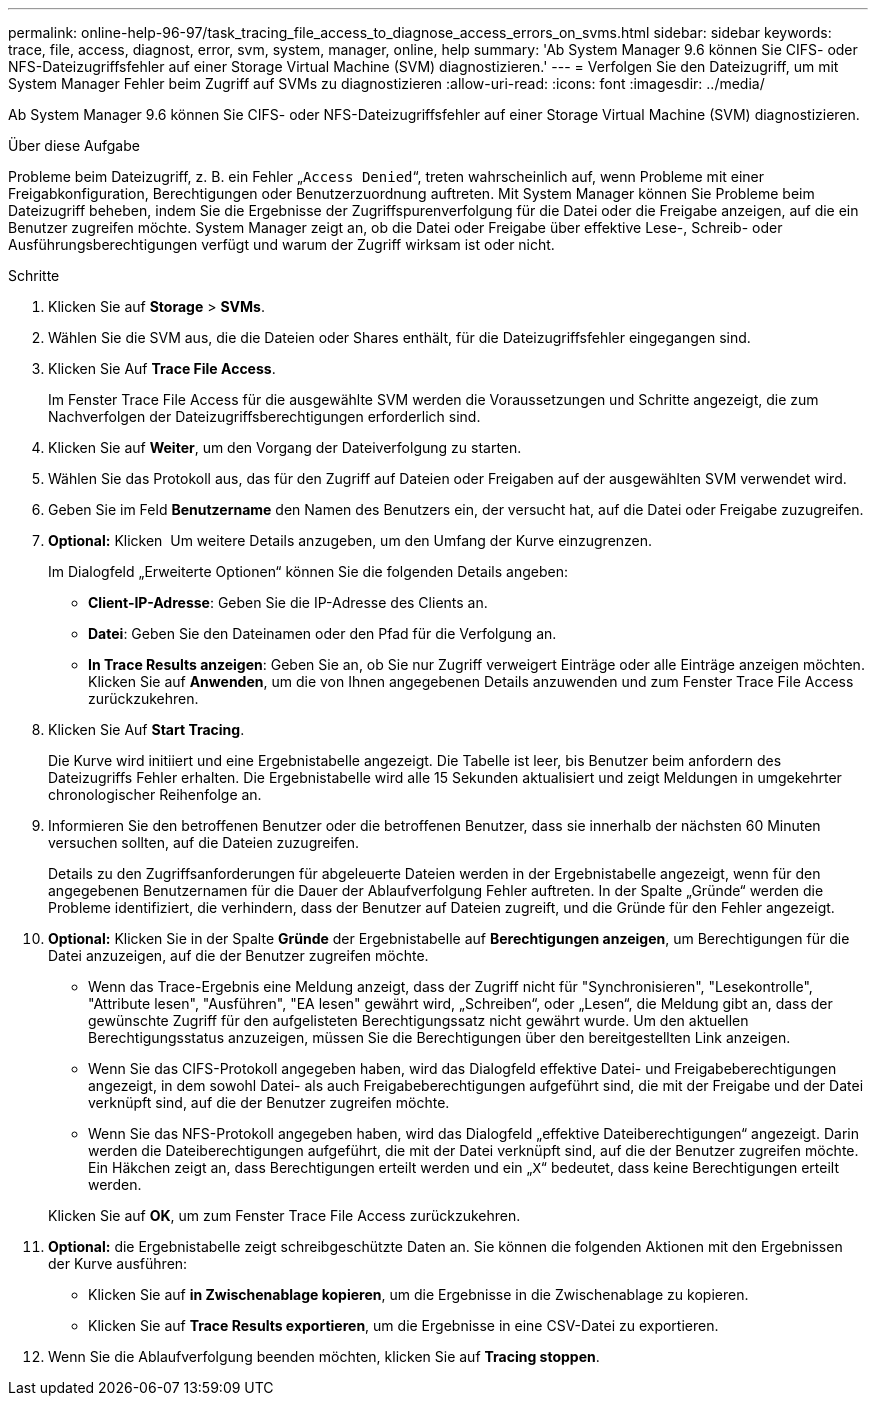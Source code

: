 ---
permalink: online-help-96-97/task_tracing_file_access_to_diagnose_access_errors_on_svms.html 
sidebar: sidebar 
keywords: trace, file, access, diagnost, error, svm, system, manager, online, help 
summary: 'Ab System Manager 9.6 können Sie CIFS- oder NFS-Dateizugriffsfehler auf einer Storage Virtual Machine (SVM) diagnostizieren.' 
---
= Verfolgen Sie den Dateizugriff, um mit System Manager Fehler beim Zugriff auf SVMs zu diagnostizieren
:allow-uri-read: 
:icons: font
:imagesdir: ../media/


[role="lead"]
Ab System Manager 9.6 können Sie CIFS- oder NFS-Dateizugriffsfehler auf einer Storage Virtual Machine (SVM) diagnostizieren.

.Über diese Aufgabe
Probleme beim Dateizugriff, z. B. ein Fehler „`Access Denied`“, treten wahrscheinlich auf, wenn Probleme mit einer Freigabkonfiguration, Berechtigungen oder Benutzerzuordnung auftreten. Mit System Manager können Sie Probleme beim Dateizugriff beheben, indem Sie die Ergebnisse der Zugriffspurenverfolgung für die Datei oder die Freigabe anzeigen, auf die ein Benutzer zugreifen möchte. System Manager zeigt an, ob die Datei oder Freigabe über effektive Lese-, Schreib- oder Ausführungsberechtigungen verfügt und warum der Zugriff wirksam ist oder nicht.

.Schritte
. Klicken Sie auf *Storage* > *SVMs*.
. Wählen Sie die SVM aus, die die Dateien oder Shares enthält, für die Dateizugriffsfehler eingegangen sind.
. Klicken Sie Auf *Trace File Access*.
+
Im Fenster Trace File Access für die ausgewählte SVM werden die Voraussetzungen und Schritte angezeigt, die zum Nachverfolgen der Dateizugriffsberechtigungen erforderlich sind.

. Klicken Sie auf *Weiter*, um den Vorgang der Dateiverfolgung zu starten.
. Wählen Sie das Protokoll aus, das für den Zugriff auf Dateien oder Freigaben auf der ausgewählten SVM verwendet wird.
. Geben Sie im Feld *Benutzername* den Namen des Benutzers ein, der versucht hat, auf die Datei oder Freigabe zuzugreifen.
. *Optional:* Klicken image:../media/advanced_options.gif[""] Um weitere Details anzugeben, um den Umfang der Kurve einzugrenzen.
+
Im Dialogfeld „Erweiterte Optionen“ können Sie die folgenden Details angeben:

+
** *Client-IP-Adresse*: Geben Sie die IP-Adresse des Clients an.
** *Datei*: Geben Sie den Dateinamen oder den Pfad für die Verfolgung an.
** *In Trace Results anzeigen*: Geben Sie an, ob Sie nur Zugriff verweigert Einträge oder alle Einträge anzeigen möchten.
Klicken Sie auf *Anwenden*, um die von Ihnen angegebenen Details anzuwenden und zum Fenster Trace File Access zurückzukehren.


. Klicken Sie Auf *Start Tracing*.
+
Die Kurve wird initiiert und eine Ergebnistabelle angezeigt. Die Tabelle ist leer, bis Benutzer beim anfordern des Dateizugriffs Fehler erhalten. Die Ergebnistabelle wird alle 15 Sekunden aktualisiert und zeigt Meldungen in umgekehrter chronologischer Reihenfolge an.

. Informieren Sie den betroffenen Benutzer oder die betroffenen Benutzer, dass sie innerhalb der nächsten 60 Minuten versuchen sollten, auf die Dateien zuzugreifen.
+
Details zu den Zugriffsanforderungen für abgeleuerte Dateien werden in der Ergebnistabelle angezeigt, wenn für den angegebenen Benutzernamen für die Dauer der Ablaufverfolgung Fehler auftreten. In der Spalte „Gründe“ werden die Probleme identifiziert, die verhindern, dass der Benutzer auf Dateien zugreift, und die Gründe für den Fehler angezeigt.

. *Optional:* Klicken Sie in der Spalte *Gründe* der Ergebnistabelle auf *Berechtigungen anzeigen*, um Berechtigungen für die Datei anzuzeigen, auf die der Benutzer zugreifen möchte.
+
** Wenn das Trace-Ergebnis eine Meldung anzeigt, dass der Zugriff nicht für "Synchronisieren", "Lesekontrolle", "Attribute lesen", "Ausführen", "EA lesen" gewährt wird, „Schreiben“, oder „Lesen“, die Meldung gibt an, dass der gewünschte Zugriff für den aufgelisteten Berechtigungssatz nicht gewährt wurde. Um den aktuellen Berechtigungsstatus anzuzeigen, müssen Sie die Berechtigungen über den bereitgestellten Link anzeigen.
** Wenn Sie das CIFS-Protokoll angegeben haben, wird das Dialogfeld effektive Datei- und Freigabeberechtigungen angezeigt, in dem sowohl Datei- als auch Freigabeberechtigungen aufgeführt sind, die mit der Freigabe und der Datei verknüpft sind, auf die der Benutzer zugreifen möchte.
** Wenn Sie das NFS-Protokoll angegeben haben, wird das Dialogfeld „effektive Dateiberechtigungen“ angezeigt. Darin werden die Dateiberechtigungen aufgeführt, die mit der Datei verknüpft sind, auf die der Benutzer zugreifen möchte.
Ein Häkchen zeigt an, dass Berechtigungen erteilt werden und ein „`X`“ bedeutet, dass keine Berechtigungen erteilt werden.


+
Klicken Sie auf *OK*, um zum Fenster Trace File Access zurückzukehren.

. *Optional:* die Ergebnistabelle zeigt schreibgeschützte Daten an. Sie können die folgenden Aktionen mit den Ergebnissen der Kurve ausführen:
+
** Klicken Sie auf *in Zwischenablage kopieren*, um die Ergebnisse in die Zwischenablage zu kopieren.
** Klicken Sie auf *Trace Results exportieren*, um die Ergebnisse in eine CSV-Datei zu exportieren.


. Wenn Sie die Ablaufverfolgung beenden möchten, klicken Sie auf *Tracing stoppen*.


